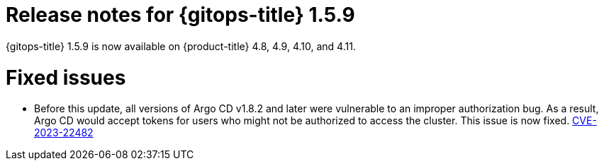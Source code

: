 // Module included in the following assembly:
//
// * gitops/gitops-release-notes.adoc

:_mod-docs-content-type: REFERENCE

[id="gitops-release-notes-1-5-9_{context}"]
= Release notes for {gitops-title} 1.5.9

{gitops-title} 1.5.9 is now available on {product-title} 4.8, 4.9, 4.10, and 4.11.

[id="fixed-issues-1-5-9_{context}"]
= Fixed issues

* Before this update, all versions of Argo CD v1.8.2 and later were vulnerable to an improper authorization bug. As a result, Argo CD would accept tokens for users who might not be authorized to access the cluster. This issue is now fixed. link:https://bugzilla.redhat.com/show_bug.cgi?id=2160492[CVE-2023-22482]
